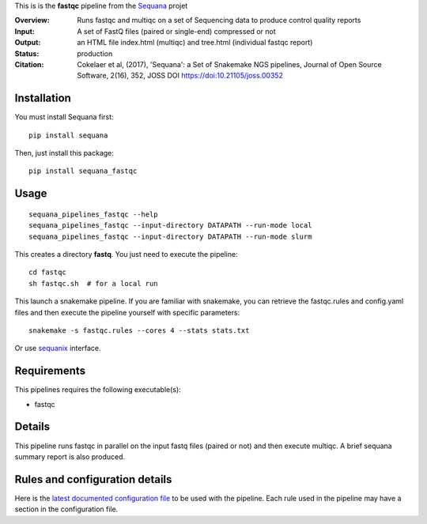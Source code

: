 This is is the **fastqc** pipeline from the `Sequana <https://sequana.readthedocs.org>`_ projet

:Overview: Runs fastqc and multiqc on a set of Sequencing data to produce control quality reports
:Input: A set of FastQ files (paired or single-end) compressed or not
:Output: an HTML file index.html (multiqc) and tree.html (individual fastqc report)
:Status: production
:Citation: Cokelaer et al, (2017), 'Sequana': a Set of Snakemake NGS pipelines, Journal of Open Source Software, 2(16), 352, JOSS DOI https://doi:10.21105/joss.00352


Installation
~~~~~~~~~~~~

You must install Sequana first::

    pip install sequana

Then, just install this package::

    pip install sequana_fastqc

Usage
~~~~~

::

    sequana_pipelines_fastqc --help
    sequana_pipelines_fastqc --input-directory DATAPATH --run-mode local
    sequana_pipelines_fastqc --input-directory DATAPATH --run-mode slurm

This creates a directory **fastq**. You just need to execute the pipeline::

    cd fastqc
    sh fastqc.sh  # for a local run

This launch a snakemake pipeline. If you are familiar with snakemake, you can retrieve the fastqc.rules and config.yaml files and then execute the pipeline yourself with specific parameters::

    snakemake -s fastqc.rules --cores 4 --stats stats.txt

Or use `sequanix <https://sequana.readthedocs.io/en/master/sequanix.html>`_ interface.

Requirements
~~~~~~~~~~~~

This pipelines requires the following executable(s):

- fastqc

.. image:: https://raw.githubusercontent.com/sequana/sequana_fastqc/master/sequana_pipelines/fastqc/dag.png


Details
~~~~~~~~~

This pipeline runs fastqc in parallel on the input fastq files (paired or not)
and then execute multiqc. A brief sequana summary report is also produced.


Rules and configuration details
~~~~~~~~~~~~~~~~~~~~~~~~~~~~~~~

Here is the `latest documented configuration file <https://raw.githubusercontent.com/sequana/sequana_fastqc/master/sequana_pipelines/fastqc/config.yaml>`_
to be used with the pipeline. Each rule used in the pipeline may have a section in the configuration file. 

